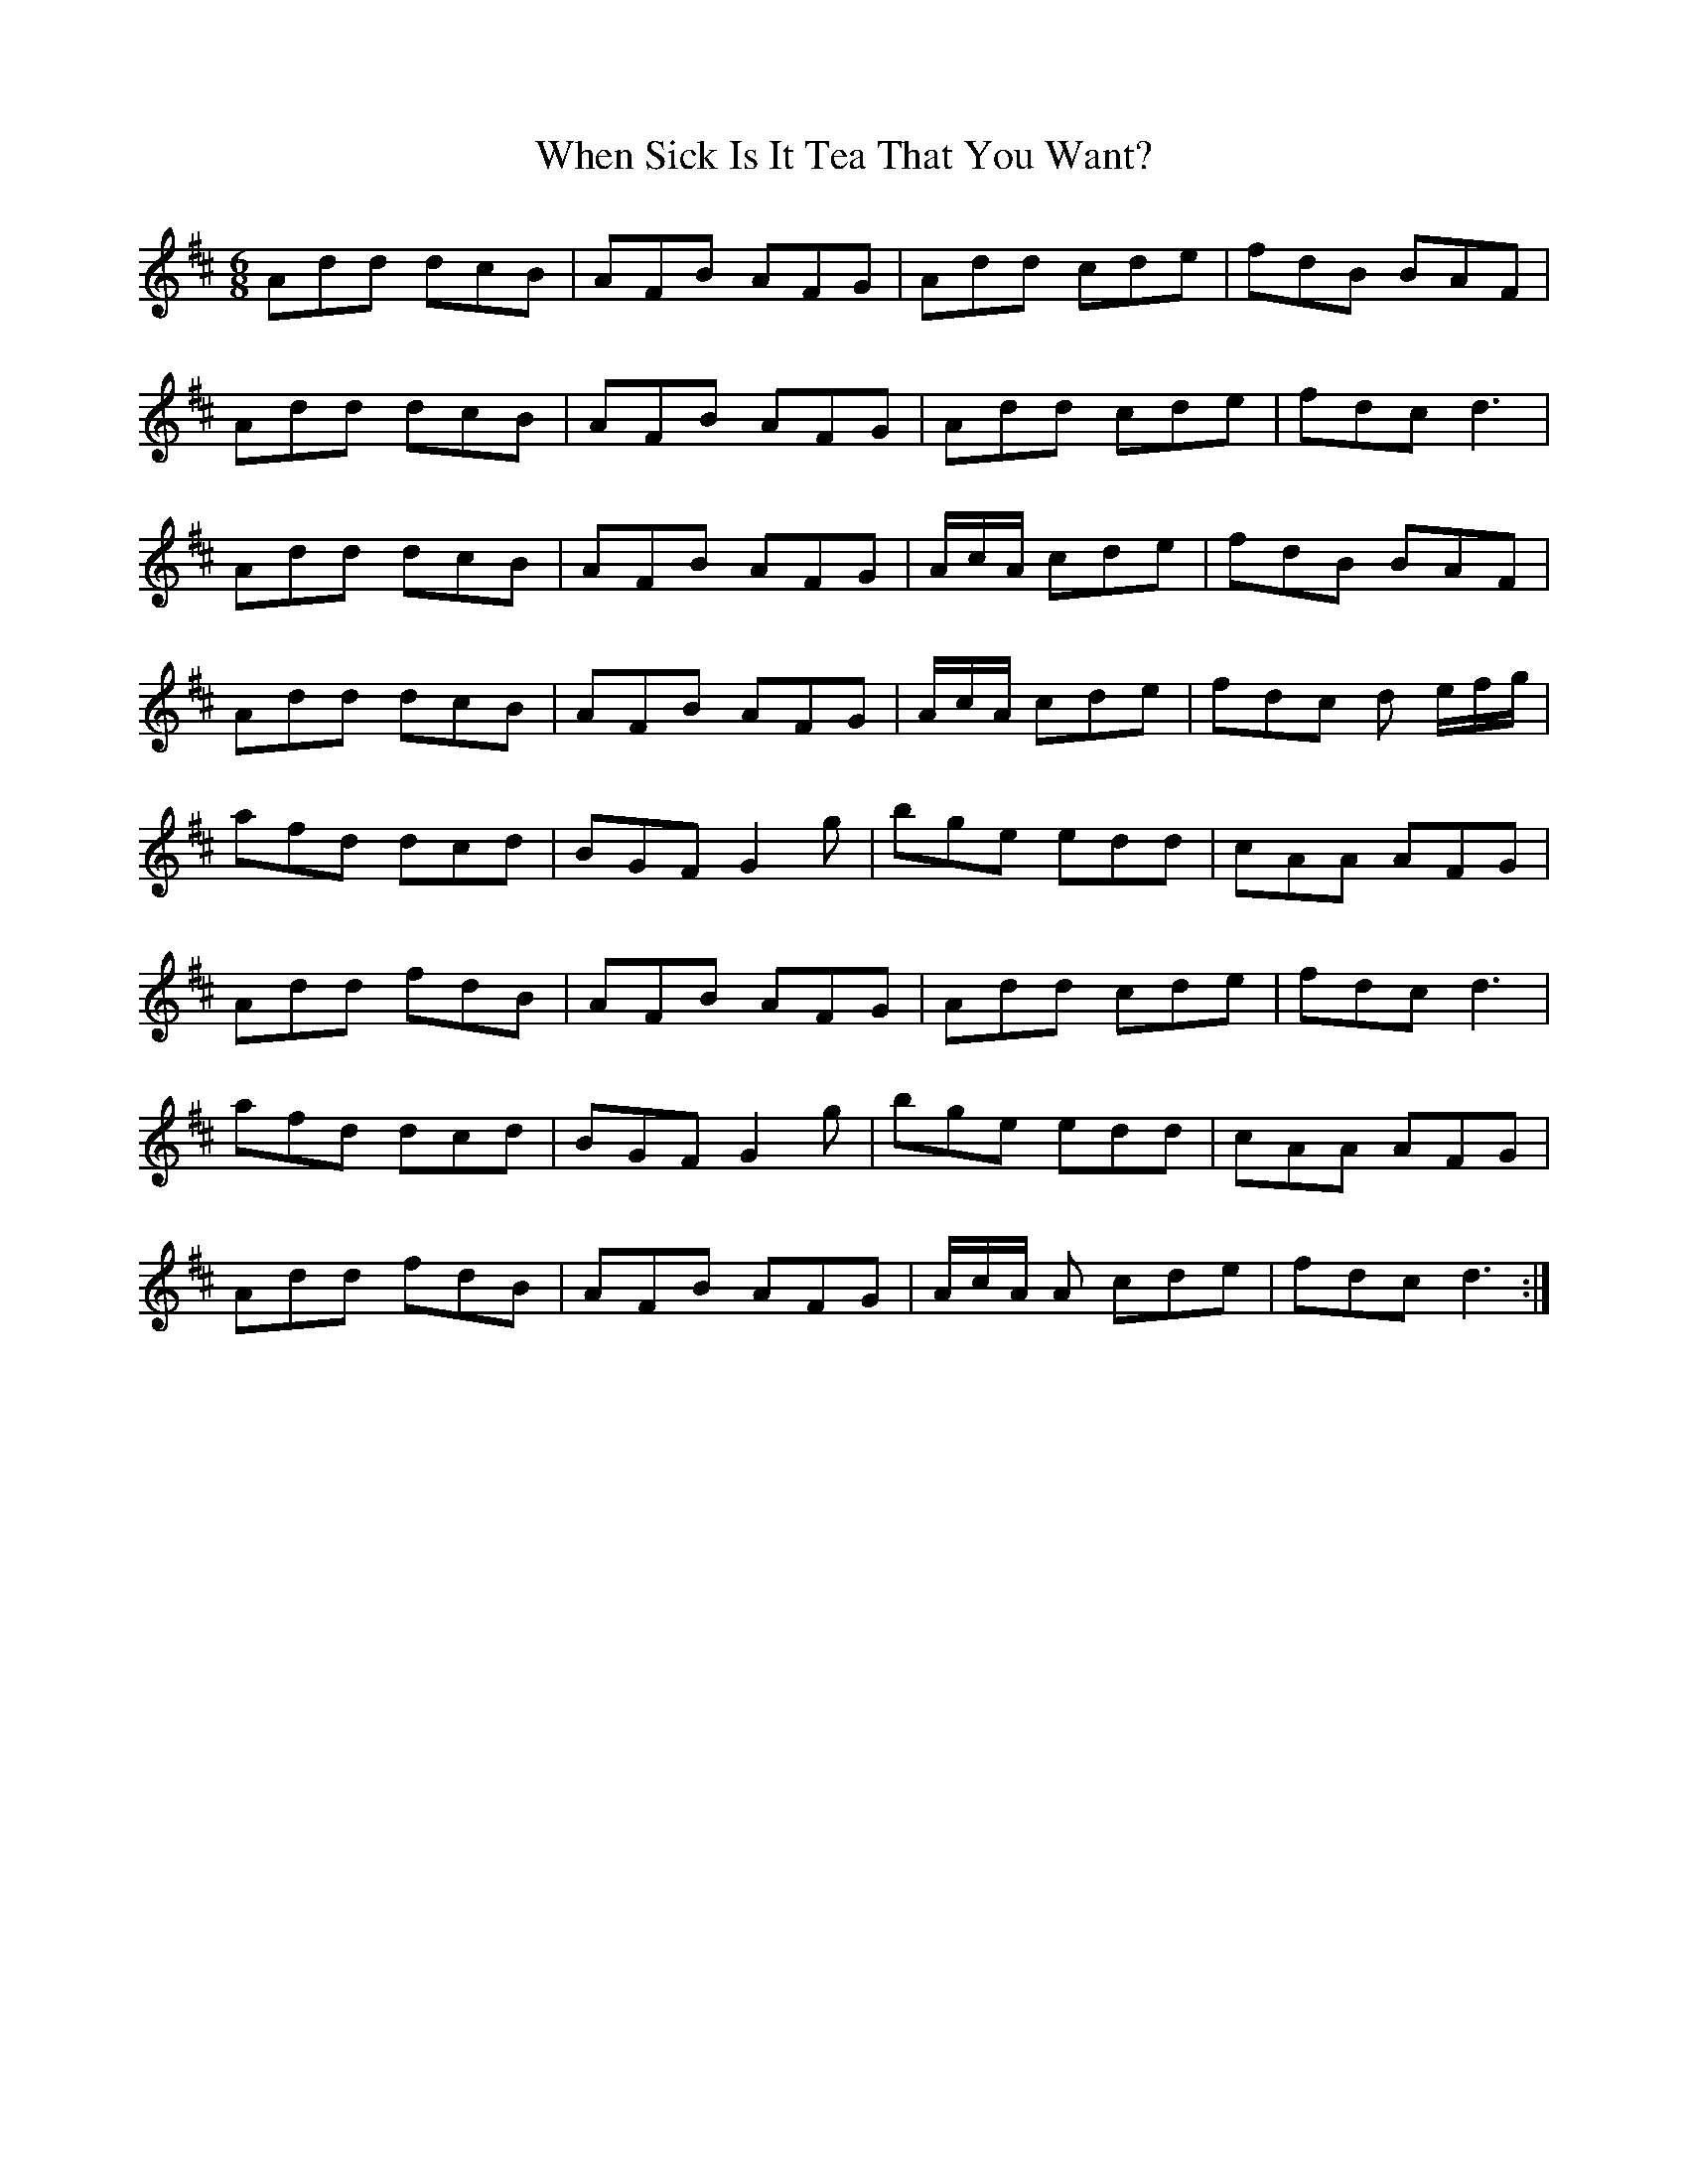 X: 42563
T: When Sick Is It Tea That You Want?
R: jig
M: 6/8
K: Dmajor
Add dcB|AFB AFG|Add cde|fdB BAF|
Add dcB|AFB AFG|Add cde|fdc d3|
Add dcB|AFB AFG|A/c/A/ cde|fdB BAF|
Add dcB|AFB AFG|A/c/A/ cde|fdc d e/f/g/|
afd dcd|BGF G2 g|bge edd|cAA AFG|
Add fdB|AFB AFG|Add cde|fdc d3|
afd dcd|BGF G2 g|bge edd|cAA AFG|
Add fdB|AFB AFG|A/c/A/ A cde|fdc d3:|


